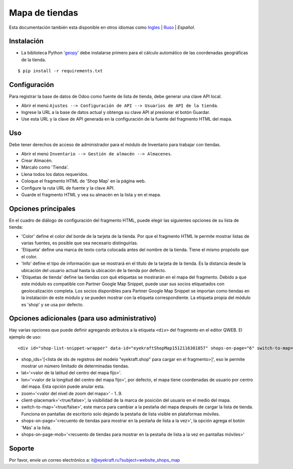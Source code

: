 =================
 Mapa de tiendas
=================

Esta documentación también esta disponible en otros idiomas como `Ingles <index.rst>`_ | `Ruso <index_ru.rst>`_ | *Español*.


Instalación
===========
* La biblioteca Python '`geopy <https://geopy.readthedocs.io/en/latest/>`_' debe instalarse primero para el cálculo automático de las coordenadas geográficas de la tienda.

::

    $ pip install -r requirements.txt


Configuración
=============

Para registrar la base de datos de Odoo como fuente de lista de tienda, debe generar una clave API local.

* Abrir el menú ``Ajustes --> Configuración de API --> Usuarios de API de la tienda``.

* Ingrese la URL a la base de datos actual y obtenga su clave API al presionar el botón Guardar.

* Use esta URL y la clave de API generada en la configuración de la fuente del fragmento HTML del mapa.


Uso
===

Debe tener derechos de acceso de administrador para el módulo de Inventario para trabajar con tiendas.

* Abrir el menú ``Inventario --> Gestión de almacén --> Almacenes``.

* Crear Almacén.

* Márcalo como 'Tienda'.

* Llena todos los datos requeridos.

* Coloque el fragmento HTML de 'Shop Map' en la página web.

* Configure la ruta URL de fuente y la clave API.

* Guarde el fragmento HTML y vea su almacén en la lista y en el mapa.


Opciones principales
====================

En el cuadro de diálogo de configuración del fragmento HTML, puede elegir las siguientes opciones de su lista de tienda:

* 'Color' define el color del borde de la tarjeta de la tienda. Por que el fragmento HTML le permite mostrar listas de varias fuentes, es posible que sea necesario distinguirlas.

* 'Etiqueta' define una marca de texto corta colocada antes del nombre de la tienda. Tiene el mismo propósito que el color.

* 'Info' define el tipo de información que se mostrará en el título de la tarjeta de la tienda. Es la distancia desde la ubicación del usuario actual hasta la ubicación de la tienda por defecto.

* 'Etiquetas de tienda' define las tiendas con qué etiquetas se mostrarán en el mapa del fragmento. Debido a que este módulo es compatible con Partner Google Map Snippet, puede usar sus socios etiquetados con geolocalización completa. Los socios disponibles para Partner Google Map Snippet se importan como tiendas en la instalación de este módulo y se pueden mostrar con la etiqueta correspondiente. La etiqueta propia del módulo es 'shop' y se usa por defecto.


Opciones adicionales (para uso administrativo)
==============================================

Hay varias opciones que puede definir agregando atributos a la etiqueta ``<div>`` del fragmento en el editor QWEB.
El ejemplo de uso:

::

	<div id="shop-list-snippet-wrapper" data-id="eyekraftShopMap1512116381857" shops-on-page="6" switch-to-map="true">

* shop_ids='[<lista de ids de registros del modelo "eyekraft.shop" para cargar en el fragmento>]', eso le permite mostrar un número limitado de determinadas tiendas.

* lat='<valor de la latitud del centro del mapa fijo>'.

* lon='<valor de la longitud del centro del mapa fijo>', por defecto, el mapa tiene coordenadas de usuario por centro del mapa. Esta opción puede anular esta.

* zoom='<valor del nivel de zoom del mapa>' - 1..9.

* client-placemark='<true/false>', la visibilidad de la marca de posición del usuario en el medio del mapa.

* switch-to-map='<true/false>', este marca para cambiar a la pestaña del mapa después de cargar la lista de tienda. Funciona en pantallas de escritorio solo dejando la pestaña de lista visible en plataformas móviles.

* shops-on-page='<recuento de tiendas para mostrar en la pestaña de lista a la vez>', la opción agrega el botón 'Más' a la lista.

* shops-on-page-mob='<recuento de tiendas para mostrar en la pestaña de lista a la vez en pantallas móviles>'


Soporte
=======

Por favor, envíe un correo electrónico a: it@eyekraft.ru?subject=website_shops_map
